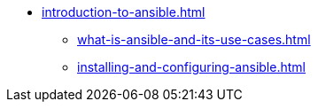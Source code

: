 * xref:introduction-to-ansible.adoc[]
** xref:what-is-ansible-and-its-use-cases.adoc[]
** xref:installing-and-configuring-ansible.adoc[]
